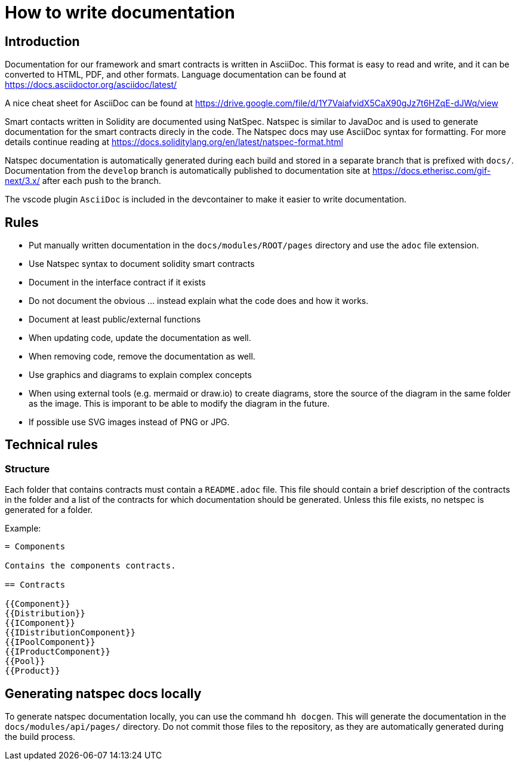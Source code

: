 = How to write documentation

== Introduction 

Documentation for our framework and smart contracts is written in AsciiDoc. This format is easy to read and write, and it can be converted to HTML, PDF, and other formats. Language documentation can be found at https://docs.asciidoctor.org/asciidoc/latest/

A nice cheat sheet for AsciiDoc can be found at https://drive.google.com/file/d/1Y7VaiafvidX5CaX90gJz7t6HZqE-dJWq/view 

Smart contacts written in Solidity are documented using NatSpec. Natspec is similar to JavaDoc and is used to generate documentation for the smart contracts direcly in the code. The Natspec docs may use AsciiDoc syntax for formatting. For more details continue reading at https://docs.soliditylang.org/en/latest/natspec-format.html 

Natspec documentation is automatically generated during each build and stored in a separate branch that is prefixed with `docs/`. Documentation from the `develop` branch is automatically published to documentation site at https://docs.etherisc.com/gif-next/3.x/ after each push to the branch.

The vscode plugin `AsciiDoc` is included in the devcontainer to make it easier to write documentation. 

== Rules

* Put manually written documentation in the `docs/modules/ROOT/pages` directory and use the `adoc` file extension.
* Use Natspec syntax to document solidity smart contracts
* Document in the interface contract if it exists
* Do not document the obvious ... instead explain what the code does and how it works. 
* Document at least public/external functions 
* When updating code, update the documentation as well. 
* When removing code, remove the documentation as well.
* Use graphics and diagrams to explain complex concepts
* When using external tools (e.g. mermaid or draw.io) to create diagrams, store the source of the diagram in the same folder as the image. This is imporant to be able to modify the diagram in the future.
* If possible use SVG images instead of PNG or JPG.

== Technical rules

=== Structure

Each folder that contains contracts must contain a `README.adoc` file. This file should contain a brief description of the contracts in the folder and a list of the contracts for which documentation should be generated. Unless this file exists, no netspec is generated for a folder. 

Example:

[source]
----
= Components

Contains the components contracts. 

== Contracts

{{Component}}
{{Distribution}}
{{IComponent}}
{{IDistributionComponent}}
{{IPoolComponent}}
{{IProductComponent}}
{{Pool}}
{{Product}}
----

== Generating natspec docs locally

To generate natspec documentation locally, you can use the command `hh docgen`. This will generate the documentation in the `docs/modules/api/pages/` directory. Do not commit those files to the repository, as they are automatically generated during the build process. 
